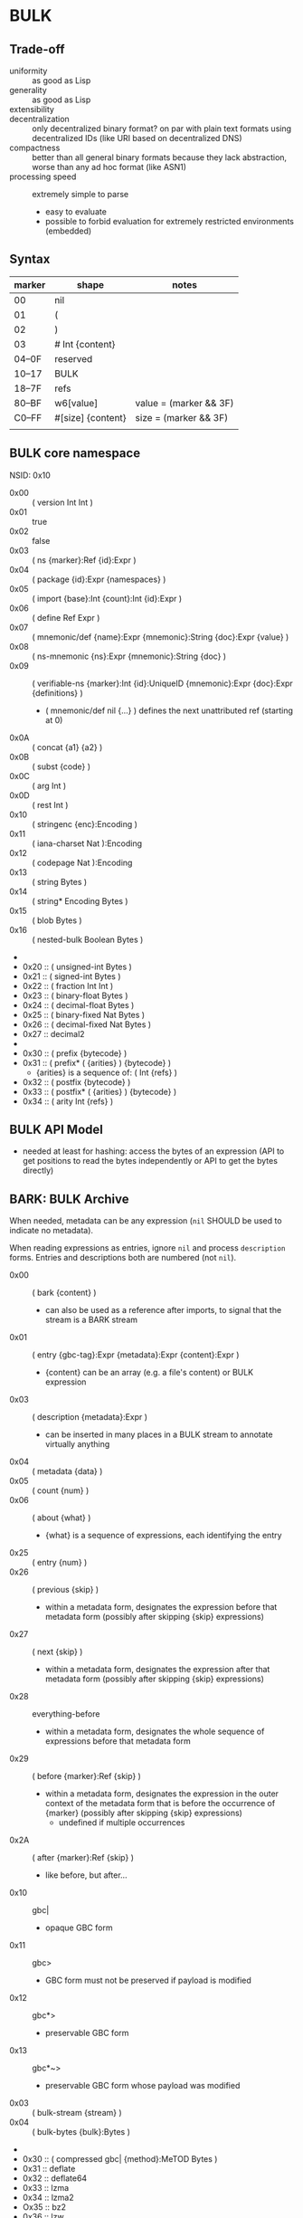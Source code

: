 * BULK
** Trade-off
   - uniformity :: as good as Lisp
   - generality :: as good as Lisp
   - extensibility :: 
   - decentralization :: only decentralized binary format? on par with plain text formats using
     decentralized IDs (like URI based on decentralized DNS)
   - compactness :: better than all general binary formats because they lack abstraction, worse
     than any ad hoc format (like ASN1)
   - processing speed :: extremely simple to parse
     - easy to evaluate
     - possible to forbid evaluation for extremely restricted environments (embedded)

** Syntax

   | marker | shape             | notes                  |
   |--------+-------------------+------------------------|
   | 00     | nil               |                        |
   | 01     | (                 |                        |
   | 02     | )                 |                        |
   | 03     | # Int {content}   |                        |
   | 04–0F  | reserved          |                        |
   | 10–17  | BULK              |                        |
   | 18–7F  | refs              |                        |
   | 80–BF  | w6[value]         | value = (marker && 3F) |
   | C0–FF  | #[size] {content} | size = (marker && 3F)  |
   |        |                   |                        |

** BULK core namespace
   NSID: 0x10

   - 0x00 :: ( version Int Int )
   - 0x01 :: true
   - 0x02 :: false
   - 0x03 :: ( ns {marker}:Ref {id}:Expr )
   - 0x04 :: ( package {id}:Expr {namespaces} )
   - 0x05 :: ( import {base}:Int {count}:Int {id}:Expr )
   - 0x06 :: ( define Ref Expr )
   - 0x07 :: ( mnemonic/def {name}:Expr {mnemonic}:String {doc}:Expr {value} )
   - 0x08 :: ( ns-mnemonic {ns}:Expr {mnemonic}:String {doc} )
   - 0x09 :: ( verifiable-ns {marker}:Int {id}:UniqueID
             {mnemonic}:Expr {doc}:Expr {definitions} )
     - ( mnemonic/def nil {…} ) defines the next unattributed ref
       (starting at 0)
   - 0x0A :: ( concat {a1} {a2} )
   - 0x0B :: ( subst {code} )
   - 0x0C :: ( arg Int )
   - 0x0D :: ( rest Int )
   - 0x10 :: ( stringenc {enc}:Encoding )
   - 0x11 :: ( iana-charset Nat ):Encoding
   - 0x12 :: ( codepage Nat ):Encoding
   - 0x13 :: ( string Bytes )
   - 0x14 :: ( string* Encoding Bytes )
   - 0x15 :: ( blob Bytes )
   - 0x16 :: ( nested-bulk Boolean Bytes )
   - 
   - 0x20 :: ( unsigned-int Bytes )
   - 0x21 :: ( signed-int Bytes )
   - 0x22 :: ( fraction Int Int )
   - 0x23 :: ( binary-float Bytes )
   - 0x24 :: ( decimal-float Bytes )
   - 0x25 :: ( binary-fixed Nat Bytes )
   - 0x26 :: ( decimal-fixed Nat Bytes )
   - 0x27 :: decimal2
   - 
   - 0x30 :: ( prefix {bytecode} )
   - 0x31 :: ( prefix* ( {arities} ) {bytecode} )
     - {arities} is a sequence of: ( Int {refs} )
   - 0x32 :: ( postfix {bytecode} )
   - 0x33 :: ( postfix* ( {arities} ) {bytecode} )
   - 0x34 :: ( arity Int {refs} )

** BULK API Model
   - needed at least for hashing: access the bytes of an expression (API to get positions to read
     the bytes independently or API to get the bytes directly)

** BARK: BULK Archive
   When needed, metadata can be any expression (=nil= SHOULD be used to indicate no metadata).

   When reading expressions as entries, ignore =nil= and process =description= forms. Entries and
   descriptions both are numbered (not =nil=).

   - 0x00 :: ( bark {content} )
     - can also be used as a reference after imports, to signal that the stream is a BARK stream
   - 0x01 :: ( entry {gbc-tag}:Expr {metadata}:Expr {content}:Expr )
     - {content} can be an array (e.g. a file's content) or BULK expression
   - 0x03 :: ( description {metadata}:Expr )
     - can be inserted in many places in a BULK stream to annotate virtually anything
   - 0x04 :: ( metadata {data} )
   - 0x05 :: ( count {num} )
   - 0x06 :: ( about {what} )
     - {what} is a sequence of expressions, each identifying the entry
   - 0x25 :: ( entry {num} )
   - 0x26 :: ( previous {skip} )
     - within a metadata form, designates the expression before that metadata form (possibly after
       skipping {skip} expressions)
   - 0x27 :: ( next {skip} )
     - within a metadata form, designates the expression after that metadata form (possibly after
       skipping {skip} expressions)
   - 0x28 :: everything-before
     - within a metadata form, designates the whole sequence of expressions before that metadata
       form
   - 0x29 :: ( before {marker}:Ref {skip} )
     - within a metadata form, designates the expression in the outer context of the metadata form
       that is before the occurrence of {marker} (possibly after skipping {skip} expressions)
       - undefined if multiple occurrences
   - 0x2A :: ( after {marker}:Ref {skip} )
     - like before, but after…
   - 0x10 :: gbc|
     - opaque GBC form
   - 0x11 :: gbc>
     - GBC form must not be preserved if payload is modified
   - 0x12 :: gbc*>
     - preservable GBC form
   - 0x13 :: gbc*~>
     - preservable GBC form whose payload was modified
   - 0x03 :: ( bulk-stream {stream} )
   - 0x04 :: ( bulk-bytes {bulk}:Bytes )
   -
   - 0x30 :: ( compressed gbc| {method}:MeTOD Bytes )
   - 0x31 :: deflate
   - 0x32 :: deflate64
   - 0x33 :: lzma
   - 0x34 :: lzma2
   - Ox35 :: bz2
   - 0x36 :: lzw
   - 0x37 :: lzo
   - 0x3D :: ( hash {signature}:Expr )
   - 0x3E :: ( hashed gbc> {signature}:Expr Expr )
   - 0x3F :: ( encrypted gbc| {method} Bytes )
   - tar semantics
     - metadata
       - Ox40 :: ( path {components} )
	 - by design, there is no way to express an absolute FS path
	   - an application is free to define insecure forms to express absolute paths and links
	   - TODO: what if a component contain "/"?
	     - implementation should not resolve the name but look it up in the directory entries
               (that takes care of "/" but not of a ".." entry, this still needs checking, shame on
               Unix)
       - 0x41 :: ( user {name} )
	 - {name} can be anything, incl. string and Nat
	   - multiple entries (e.g. "pierre"/1000)
       - 0x42 :: ( group {name} )
       - 0x43 :: contiguous
       - 0x44 :: ( access {time} )
       - 0x45 :: ( modification {time} )
       - 0x46 :: ( change {time} )
       - 0x47 :: ( mode {mode} )
       - 0x48 :: ( posix-acl {acls} )
	 - 0x49 :: ( user {id} {mode} {default?} )
	 - 0x4A :: ( group {id} {mode} {defaults?} )
	 - 0x4B :: ( other {mode} {defaults?} )
	 - 0x4C :: ( mask {mode} {defaults?} )
       - 0x4D :: ( xattr {xattr} )
	 - {xattrs} = ( {name} {value} )+
       - Ox4E :: ( offsets Nat+ )
	 - meant for forms not containing individual entries' metadata
	 - TODO: base?
       - 0x4F :: ( offset Nat )
	 - meant for forms grouping an entry with its metadata
	 - TODO: base?
     - entry
       - an array as an entry (possibly within GBC forms) is presumed
         to be a regular file
       - 0x50 :: ( hard-link Path )
       - 0x51 :: ( sym-link Path )
       - 0x52 :: ( char-dev {major}:Int {minor}:Int )
       - 0x53 :: ( block-dev {major}:Int {minor}:Int )
       - 0x54 :: directory
       - 0x55 :: fifo
       - 0x56 :: ( sparse-file {segments} )
	 - Bytes
	 - 0x57 :: ( hole {size}:Nat )
	   - {size} in bytes
   - gzip semantics
     - 0x60 :: ( binary Boolean )
     - 0x61 :: ( comment Expr )
     - 0x62 :: ( os Expr )
       - vocabularies may provide additional expressions for OSes
       - 0x70 :: FAT file system (DOS, OS/2, NT) + PKZIPW 2.50 VFAT, NTFS
       - 0x71 :: Amiga
       - 0x72 :: VMS (VAX or Alpha AXP)
       - 0x73 :: Unix
       - 0x74 :: VM/CMS
       - 0x75 :: Atari
       - 0x76 :: HPFS file system (OS/2, NT 3.x)
       - 0x77 :: Macintosh
       - 0x78 :: Z-System
       - 0x79 :: CP/M
       - 0x7A :: TOPS-20
       - 0x7B :: NTFS file system (NT)
       - 0x7C :: SMS/QDOS
       - 0x7D :: Acorn RISC OS
       - 0x7E :: VFAT file system (Win95, NT)
       - 0x7F :: MVS (code also taken for PRIMOS)
       - 0x80 :: BeOS (BeBox or PowerMac)
       - 0x81 :: Tandem/NSK
       - 0x82 :: THEOS
     - 0x63 :: maximum-compression
     - 0x64 :: fastest-comœpression
     - 0x83 :: ( acorn-bbc-mos-file-type-info Bytes )
     - 0x84 :: ( apollo-file-type-info Bytes )
     - 0x85 :: ( cpio-compressed Bytes )
     - gzsig extra field should be created from a compatible
       cryptographic signature
     - 0x86 :: ( keynote-assertion Bytes )
     - 0x88 :: ( macintosh-info Bytes )
     - 0x89 :: ( acorn-file-type-info Bytes )
   - dar semantics
     - split archives
       - advertised in container metadata
	 - 0x90 :: ( split-archive {archive-id} {member-id} {members} )
	   - members are *description* forms that MAY contain filename or hash
     - FS-specific attributes
     - incremental backup?
     - fast member extract? (how does DAR does that?)


   One could define a whole namespace of compact versions, like
   : about-num ⇔ ( lambda n ( about ( entry n ) ) )
   : about-previous ⇔ ( about ( previous ) )
   : about-previous* ⇔ ( lambda n ( about ( previous n ) ) )
   : about-num[3] ⇔ ( about ( entry 3 ) )
   : about-previous[2] ⇔ ( about ( previous 2 ) )

*** BUlk possibly-Zipped archive (.buz)
    A =foobar.buz= archive with multiple files:

    #+BEGIN_SRC bulk
    ( pack ( metadata ( count 2 ) )
      ( described gbc*> ( metadata ( path "foo.txt" ) )
        ( compressed gbc| lzma {foo.txt}:Bytes ) )
      ( described ( metadata ( path "bar.jpg" ) )
        {bar.jpg}:Bytes ) )
    #+END_SRC

    A =foo.txt.buz= archive with a single file and hash for integrity:

    #+BEGIN_SRC bulk
    ( described ( metadata ( path "foo.txt" ) )
      ( hashed gbc> ( sha-3 {hash}:Bytes )
        ( compressed gbc| lzma {foo.txt} ) ) )
    #+END_SRC

    A =manifest.buz= manifest about other files:

    #+BEGIN_SRC bulk
    ( description ( metadata ( ( about ( path "foo.txt" ) )
                               ( hash ( md5 {hash}:Bytes ) ) ) ) )
    ( description ( metadata ( ( about ( path "bar.txt" ) )
                               ( hash ( md5 {hash}:Bytes ) ) ) ) )
    ( description ( metadata ( ( about ( path "baz.iso" ) )
                               ( hash ( sha-3 {hash}:Bytes ) ) ) ) )
    #+END_SRC

*** BARK utility
    #+BEGIN_EXAMPLE
    $ bark list <file>
    $ bark check <file>
    $ bark extract <file> [<members>]
    #+END_EXAMPLE

**** convert
     #+BEGIN_EXAMPLE
     $ barf convert --to gzip <file>
     $ barf convert --from dar <file>
     #+END_EXAMPLE

     This command convert from and to BULK. Converting to and then from BULK should produce a file
     at least semantically identical, (it may be bytewise identical, and it might be an
     implementation goal to achieve that, but no metadata is stored to that end by default).

     - mode of operation
       - lossless :: refuse conversion if semantic information would be lost (i.e. if a string is
         not encodable in the target format, but not if random padding is present)
       - lossy :: not lossless (i.e. a one-member tar archive converted to BULK might then be
         converted to gzip, at the price of losing ACLs)
       - transform :: change data representation to fit target format (i.e. if target is gzip, LZMA
         data would be recompressed to deflate, a UTF-8 string encoded in ISO-8859-1)
       - maintain :: refuse conversion if data representation in the source format doesn't fit
         target format
	 - should never need to refuse if BULK is target?
       - default is *lossless transform*

     Targets:
     - manifests
       - SFV
     - compression formats

*** BARK Object Model
    - access to metadata
      - consolidated metadata when forms overwrite each other?
	- API for history?
    - access to entries
      - across manifests/packs/stacks within a common context
    - ability to add entries/metadata while not breaking hashes
      - when hash is recomputable:
	- app knows algo/has all data to hash (key, etc…)
	- modify/delete/append in place
	- rehash
      - when hash is not recomputable:
	- app doesn't know algo/lacks some data
	- modify/delete raise error
	- append after original data

*** Comparison
    - tar
      - +compression
    - zip
    - XZ
      - has a limited choice of compression/hash
    - gzip
    - cpio, pax

*** BULK stream with size
    BULK cannot contain a form like =( bulk/size {size}:Nat {bulk} )= because size could be
    erroneous and then parsing the whole stream or skipping ={bulk}= would give two different
    results (or more if ={bulk}= contains other such erroneous forms.

    This could represent a security risk, with some parsers not seeing an issue and others
    triggering it.

** Lambda expressions
   #+BEGIN_SRC bulk
   ( verifiable-ns 24 {id} nil "λ"
   "This vocabulary can be used to represent functions that can be evaluated."

   ( mnemonic/def nil "lambda" "( lambda {var}:Ref {body} )" )

   ( define 0x18FF "This reference is intended to be used as lambda function variable." )
   ( mnemonic/def nil "a" 0x18FF )
   ( mnemonic/def nil "b" 0x18FF )
   ( mnemonic/def nil "c" 0x18FF )
   ( mnemonic/def nil "d" 0x18FF )
   ( mnemonic/def nil "e" 0x18FF )
   ( mnemonic/def nil "f" 0x18FF )
   ( mnemonic/def nil "g" 0x18FF )
   ( mnemonic/def nil "h" 0x18FF )
   ( mnemonic/def nil "i" 0x18FF )
   ( mnemonic/def nil "j" 0x18FF )
   ( mnemonic/def nil "k" 0x18FF )
   ( mnemonic/def nil "l" 0x18FF )
   ( mnemonic/def nil "m" 0x18FF )
   ( mnemonic/def nil "n" 0x18FF )
   ( mnemonic/def nil "o" 0x18FF )
   ( mnemonic/def nil "p" 0x18FF )
   ( mnemonic/def nil "q" 0x18FF )
   ( mnemonic/def nil "r" 0x18FF )
   ( mnemonic/def nil "s" 0x18FF )
   ( mnemonic/def nil "t" 0x18FF )
   ( mnemonic/def nil "u" 0x18FF )
   ( mnemonic/def nil "v" 0x18FF )
   ( mnemonic/def nil "w" 0x18FF )
   ( mnemonic/def nil "x" 0x18FF )
   ( mnemonic/def nil "y" 0x18FF )
   ( mnemonic/def nil "z" 0x18FF )

   ( mnemonic/def nil "id" "Somestimes a form is needed just to add a semantic aspect to an expression without actually changing its value for most purposes. For these cases, a reference can be given the value of id. Some processing applications will substitute their own evaluation to this one to implement that semantic." ( lambda x x ) )
   )
   #+END_SRC

* Useful vocabularies
** RDF 1.0

   TODO: update to RDF 1.1 or 1.2

   - 0x01 :: uriref ⇔ λ:id
   - 0x02 :: ( base Bytes )
   - 0x03 :: prefix ⇔ ( uri( lambda u ( lambda s ( concat u s ) ) )
   - 0x04 :: rdf# ⇔ ( uriref "[[http://www.w3.org/1999/02/22-rdf-syntax-ns#]]" )
   - 0x05 :: blank
   - 0x06 :: ( plain {lang} {literal} )
   - 0x07 :: ( datatype {id}:URIRef {literal} )
   - 0x08 :: xmlliteral ⇔ ( rdf# "XMLLiteral" )
   - 0x09 :: ( triples {triples} )
   - 0x0A :: ( turtle {statements} )
   - 0x0B :: type ⇔ ( rdf# "type" )
   - 0x0C :: property ⇔ ( rdf# "Property" )
   - 0x0D :: statement ⇔ ( rdf# "Statement" )
   - 0x0E :: subject ⇔ ( rdf# "subject" )
   - 0x0F :: predicate ⇔ ( rdf# "predicate" )
   - 0x10 :: object ⇔ ( rdf# "object" )
   - 0x11 :: bag ⇔ ( rdf# "Bag" )
   - 0x12 :: seq ⇔ ( rdf# "Seq" )
   - 0x13 :: alt ⇔ ( rdf# "Alt" )
   - 0x14 :: value ⇔ ( rdf# "value" )
   - 0x15 :: list ⇔ ( rdf# "List" )
   - 0x16 :: nil ⇔ ( rdf# "nil" )
   - 0x17 :: first ⇔ ( rdf# "first" )
   - 0x18 :: rest ⇔ ( rdf# "rest" )
   - 0x19 :: plainliteral ⇔ ( rdf# "PlainLiteral" )
   -
   - 0x20 :: this-resource
   - 0x21 :: uri

*** Differences between complete triples (3s) and turtle-like (Tl)
    In 3s, a single triple cannot cost less than 8 bytes:

    : (:A:B:C)

    For big graphs of mostly known references, this can already be a valuable improvement. {triples}
    could be a packed sequence without markers around triples, but that would mean that a single
    missing or superfluous expression would wreck everything that's after it. The fact that a triple
    is still a form limits the savings but keeps a level of robustness (but it would be possible to
    define a packing RDF form…).

    Adding another triple cannot cost less than adding 8 bytes:

    : (:A:B:C)(:A:B:D)

    In Tl, a standalone triple cannot cost less than 10 bytes:

    : (:A(:B:C))

    But adding another triple can cost as few as 2 bytes:

    : (:A(:B:C:D))

** XML
   XML is pretty complex, but most of it is unused (some even advised not to be used, i.e. unparsed
   entity). The vocabulary can be split into loosely coupled parts:

   - document
   - DTD
   - schema
   - Relax NG

*** Document
    XML content, not notation: no support for entities or CDATA. =stringenc= can be used everywhere.

    : ( define ?rfc ( subst ( pi "rfc" ( rest 0 ) ) ) )

   #+BEGIN_SRC bulk
   ( verifiable-ns 0x1800 {id} nil "xml"
   "This vocabulary can be used to represent XML data."

   ( mnemonic/def nil "xml1.0" "( xml1.0 {content} )"
   ( mnemonic/def nil "xml1.1" "( xml1.1 {content} )"
   ( mnemonic/def nil "pi" "( pi {target} {content} )"
   ( mnemonic/def nil "comment" "( comment {content} )"
   ( mnemonic/def nil "element" "( element {name} {content} )"
   ( mnemonic/def nil "attribute" "( attribute {name} {value} )"
   ( mnemonic/def nil "xml:" ( rdf:prefix "http://www.w3.org/XML/1998/namespace" )
   ( mnemonic/def nil "xmlns:" "xmlns:" ( rdf:prefix "http://www.w3.org/2000/xmlns/" )
   ( mnemonic/def nil "preserve" "preserve" ( attribute ( xml: "space" ) "preserve" ) )
   #+END_SRC

*** Default  package?
    RDF + Simple XML ( + XPath )
** XPath namespace
   #+BEGIN_SRC bulk
   ( verifiable-ns 0x1800 {id} nil "xpath"
   "This vocabulary can be used to represent XPath expressions."

   ( mnemonic/def nil "xpath" "( xpath {steps} )" )
   ( mnemonic/def nil "union" "( union {exprs} )" )
   ( mnemonic/def nil "step" "( step {axis} {test} {preds} )" )
   ( mnemonic/def nil "ancestor" nil )
   ( mnemonic/def nil "ancestor-or-self" nil )
   ( mnemonic/def nil "attribute" nil )
   ( mnemonic/def nil "child" nil )
   ( mnemonic/def nil "descendant" nil )
   ( mnemonic/def nil "descendant-or-self" nil )
   ( mnemonic/def nil "following" nil )
   ( mnemonic/def nil "following-sibling" nil )
   ( mnemonic/def nil "namespace" nil )
   ( mnemonic/def nil "parent" nil )
   ( mnemonic/def nil "preceding" nil )
   ( mnemonic/def nil "preceding-sibling" nil )
   ( mnemonic/def nil "self" nil )
   ( mnemonic/def nil "node()" nil )
   ( mnemonic/def nil "text()" nil )
   ( mnemonic/def nil "comment()" nil )
   ( mnemonic/def nil "pi()" "pi() or ( pi() {name}:String )" )
   ( mnemonic/def nil "pi()" nil )

   ( mnemonic/def nil "." "" ( step self node() ) )
   ( mnemonic/def nil ".." "" ( step parent node() ) )
   ( mnemonic/def nil "//" "" ( step descendant-or-self node() ) )

   ( mnemonic/def nil "step*" "" ( λ:lambda λ:a ( step λ:a node() ) ) )


   )
   #+END_SRC

   As a Step, {name}:QName ⇔ ( step child {name} ) ?

*** QName
    To maximize reuse between namespaces, URIRef and URIString expressions also have the type
    QName. Any Bytes whose content satisfy the NCName production also has.

** MeTOD: Media Type Optimal Description
   - type as ref or form
   - atomic type
     - html5
     - jpeg
   - composite type
     - syntax: ( main-type {params} )
     - example: xml
       - ( xml xhtml rdf )
	 - meaning xml with xhtml document root and rdf elements
       - xhtml* = ( subst ( xml xhtml ( rest 0 ) ) )
	 - ( xhtml* mathml svg )
   - some MeTOD types may only make sense as sub-types
     - e.g. xml NS that doesn't have a document element
       - like dublin-core: ( xml xhtml svg dublin-core )
   - encoding as first-class type
     - ( gzip tar )
     - ( base64 zip )
   - complex structures?
     - ( mime ( alternatives ( qp ( text utf-8 ) ) ( qp html5 ) ) ( base64 zip ) ( signature (
       base64 openpgp ) ) )
   - accept patterns
     - ( xml * )
     - ( xml xhtml * )
   - semantics dictated by type
     - for xml, the first subtype MUST be the type for the document element
     - for MIME, order of subtypes is order of parts


   - 0x00 :: ( type {type}:Expr )
     - metadata form
   - 0x02 :: *
   - 0x03 :: bulk / ( bulk {namespaces} )
   - 0x10 :: ( text {encoding} {subtype} )
     - means that it can be shown as-is to a user
     - ( text {encoding} ) means plain text
     - ( text utf-8 markdown )
     - ( text utf-8 ( source-code c++ ) )
   - 0x11 :: ( source {langs} )
     - only as subtype of =text=, means that if available, a code editor should be used to view this
       format
   - 0x12 :: ( image {subtype} )
   - 0x13 :: ( audio {subtype} )
   - 0x14 :: ( video {subtype} )


   MeTOD only defines kinds where a default software could be expected to process many or most types
   of this kind. This is not the case for MIME registries application, text, message, model,
   multipart and text. But a MIME vocabulary could define them.

** Dates namespace
   - Nat123 := Nat | Nat Nat | Nat Nat Nat
   - NatsF := Nat* ( Float | Nat )
   - Time = Date | TimeOfDay


   - 0x00 :: ( calendar Nat123 )
   - 0x01 :: ( weekdate Nat123 )
   - 0x02 :: ( ordinal Nat Nat )
   - 0x03 :: ( time NatsF )
   - 0x04 :: ( point Date TimeOfDay )
   - 0x05 :: ( zulu Time )
   - 0x06 :: ( offset TimeOfDay Time )
   - 0x07 :: ( years NatsF )
   - 0x08 :: ( months NatsF )
   - 0x09 :: ( days NatsF )
   - 0x0A :: ( hours NatsF )
   - 0x0B :: ( minutes NatsF )
   - 0x0C :: ( seconds NatsF )
   - 0x0D :: ( weeks Nat )
   - 0x0E :: ( interval {exprs} )
     - {exprs} = Time Time | Duration Time | Time Duration | Duration
   - 0x0F :: ( repeat Nat Interval ) / ( repeat Interval )
   -  :: ( julian Number )
   -  :: ( anno-mundi Nat123 )
   -  :: ( anno-hegirae Nat123 )
   -  :: ( unix SInt )
   -  :: ( ntp Word )
   -  :: ( tai64 Word64 )
   -  :: ( tng-stardate Nat Nat )

** Hash
   #+BEGIN_SRC bulk
   ( verifiable-ns 0x1800 {id} nil "hash"
   "The forms in this vocabulary can be used to represent hashes along with the hashing algorithm instead of using an unmarked byte sequence. When an algorithm has other inputs than the message, they can be provided after the hash itself as a property list.

When an algorithm can produce hashes in different sizes and the size used is a number of bits divisible by 8, the size property should be omitted from the property list and inferred by the processing application from the size of the BULK expression (e.g. `( sha-3 #[48] {hash}:48B )` is a 384-bits SHA-3 hash).

As a rule, each of these forms can contain `nil` as a first expression to denote not a hash but a choice of configuration in some application context. For example, `( uuid nil prepend {ns}:Bytes )` could mean that subsequent v3 and v5 UUIDs will be produced with {ns} as UUID namespace."

   ( mnemonic/def nil "bsd" "( bsd Bytes )" )
   ( mnemonic/def nil "sysv" "( sysv Bytes )" )
   ( mnemonic/def nil "crc" "( crc Bytes )" )
   ( mnemonic/def nil "fletcher" "( fletcher Bytes {config} )" )
   ( mnemonic/def nil "adler32" "( adler32 Bytes )" ( λ:lambda λ:h ( fletcher λ:h key 65521 ) ) )
   ( mnemonic/def nil "pjwhash" "( pjwhash Bytes )" )
   ( mnemonic/def nil "elfhash" "( elfhash Bytes )" )

   ( mnemonic/def nil "murmur1" "( murmur1 Bytes )" )
   ( mnemonic/def nil "murmur2" "( murmur2 Bytes )" )
   ( mnemonic/def nil "murmur2a" "( murmur2a Bytes )" )
   ( mnemonic/def nil "murmur64a" "( murmur64a Bytes )" )
   ( mnemonic/def nil "murmur64b" "( murmur64b Bytes )" )
   ( mnemonic/def nil "murmur3" "( murmur3 Bytes )" )

   ( mnemonic/def nil "umac" "( umac Bytes {config} )" )
   ( mnemonic/def nil "vmac" "( vmac Bytes {config} )" )

   ( mnemonic/def nil "uuid" "( uuid Bytes {config} )" )
   ( mnemonic/def nil "md2" "( md2 Bytes )" )
   ( mnemonic/def nil "md4" "( md4 Bytes )" )
   ( mnemonic/def nil "md5" "( md5 Bytes )" )
   ( mnemonic/def nil "md6" "( md6 Bytes {config} )" )
   ( mnemonic/def nil "ripemd" "( ripemd Bytes )" )
   ( mnemonic/def nil "haval" "( haval Bytes )" )
   ( mnemonic/def nil "gost" "( gost Bytes )" )
   ( mnemonic/def nil "sha1" "( sha1 Bytes )" )
   ( mnemonic/def nil "sha2" "( sha2 Bytes )" )
   ( mnemonic/def nil "sha-3" "( sha-3 Bytes )" )
   ( mnemonic/def nil "tiger" "( tiger Bytes )" )
   ( mnemonic/def nil "tiger2" "( tiger2 Bytes )" )
   ( mnemonic/def nil "whirlpool" "( whirlpool Bytes )" )
   ( mnemonic/def nil "blake" "( blake Bytes )" )
   ( mnemonic/def nil "blake2" "( blake2 Bytes )" )

   ( mnemonic/def nil "size" )
   ( mnemonic/def nil "prepend" )
   ( mnemonic/def nil "append" )
   ( mnemonic/def nil "key" )
   ( mnemonic/def nil "salt" )
   ( mnemonic/def nil "rounds" )

   )
   #+END_SRC

** Encryption
   - blowfish?
   - camellia?
   - twofish?
   - AES?
   - serpent?
   - openpgp?

** Asking input
   - test https://github.com/eishay/jvm-serializers?

* [0%] Implementation notes
** Semantics beyond definitions
   When implementing a processing application that gives semantics beyond the evaluation of
   expressions, to benefit from all possible evaluations, the application should just replace
   relevant prior definitions with its own implementation while evaluating the BULK streams.

** TODO Bad Unicode handling?
   https://www.tbray.org/ongoing/When/202x/2025/08/14/RFC9839

** TODO UBF
   https://github.com/ubf/ubf

* Bootstrapping a hashing vocabulary
  The problem is when a vocabulary provides hashes before any way of expressing a hash is possible,
  so its own hash is expressed with a name inside itself:

  - the application reads ~( ns 18 ( 0x18-2E #[8] {hashID}:8B ) )~
  - how to get to the point where it knows that ~0x18-2E~ is ~hash:shake128~:
    - it looks up in its configuration if there is a vocabulary identified by a form whose first
      element is a reference in that same vocabulary with name ~0x2E~
      - if there is such an already known vocabulary, the name ~0x2E~ must be associated with an
        algorithm to match an input identifier to its configuration data
      - if the algorithm accepts ~{hashid}~, then bootstrapping is done and the vocabulary is
        available in the rest of the stream
    - if the vocabulary is unknown, the application SHOULD consider that it cannot *TODO*

* Minimal BULK
  : ( version 1 0 ) ( import 24 2 ( hash:shake256 #[8] 8B ) ) some:type #[0–63] {content}
  : |<---- 6 ---->| |<----------------- 19 ---------------->| |<----- 3 ----->|

  : ( version 1 0 ) ( import 24 2 ( hash:shake256 #[8] 8B ) ) some:type # {size} {content}
  : |<---- 6 ---->| |<----------------- 19 ---------------->| |<-- 3 -->| 2/3/5/9


  When a profile is known (like a specific file extension for typed blobs):

  : ( version 1 0 ) some:type #…
  : |<---- 8 ---->| |<- 3 ->|

  | content | BULK overhead | with profile |
  |---------+---------------+--------------|
  | 63B     | 28B           | 11B          |
  | 255B    | 30B           | 13B          |
  | 65kB    | 31B           | 14B          |
  | 4GB     | 33B           | 16B          |
  | 18EB    | 37B           | 20B          |
  |         |               |              |

* The power of abstraction
** Explicit relationship between similar data
   When a protocol makes it possible to express several different data that are related but
   different in structure, most other formats can only express those relationships in human readable
   documentation.

   Example: an event format that includes information about the person doing the action and the
   person logging it:

   #+BEGIN_SRC json
     { "eventType": "WallPainted",
       "eventDate": "20210723T235601Z",
       "wallId": "d9e62839-dafe-49e1-b4d2-ce99c035fa9f",
       "logged": { "by": "alice", "date": "20210723T090145Z" },
       "painted": { "by": "bob", "date": "20210722T193545Z" }
     }
   #+END_SRC

   When the date for the action or logging is the same as the event, it might be omitted:

   #+BEGIN_SRC json
     { "eventType": "WallPainted",
       "eventDate": "20210723T235601Z",
       "wallId": "d9e62839-dafe-49e1-b4d2-ce99c035fa9f",
       "logged": { "by": "alice" },
       "painted": { "by": "bob" }
     }
   #+END_SRC

   And the fomat might include a shortcut for those cases:

   #+BEGIN_SRC json
     { "eventType": "WallPainted",
       "eventDate": "20210723T235601Z",
       "wallId": "d9e62839-dafe-49e1-b4d2-ce99c035fa9f",
       "loggedBy": "alice",
       "paintedBy": "bob"
     }
   #+END_SRC

   With almost all existing formats, there is not way to convey the relationship between =loggedBy=
   and =logged=.

   But in BULK, =loggedBy= can be explicitly defined in terms of =logged=:

   #+BEGIN_SRC bulk
   ( verifiable-ns 0x1800 {id} nil "wall"
   "This vocabulary can be used to represent wall painting events."

   ( mnemonic/def nil "event" "( event {properties} )"
   ( mnemonic/def nil "type" "( type Expr )"
   ( mnemonic/def nil "date" "( date Expr )"
   ( mnemonic/def nil "wallId" "( wallId Expr )"
   ( mnemonic/def nil "logged" "( logged {properties} )"
   ( mnemonic/def nil "painted" "( painted {properties} )"
   ( mnemonic/def nil "by" "( by {person} )"
   ( mnemonic/def nil "wallPaintedEvent" "( wallPaintedEvent {properties} )" ( subst ( event ( type "WallPainted" ) ( rest 0 ) ) )
   ( mnemonic/def nil "loggedBy" "( loggedBy {person}:Expr )" ( subst ( logged ( by ( arg 0 ) ) ) )
   ( mnemonic/def nil "paintedBy" "( paintedBy {person}:Expr )" ( subst ( painted ( by ( arg 0 ) ) ) )
   #+END_SRC

   Which means that the application processing this format doesn't even need to know about
   =loggedBy= and =paintedBy= because BULK evaluation will transform them away:

   #+BEGIN_SRC bulk
   ( wallPaintedEvent
     ( date "20210723T235601Z" )
     ( wallId #[16] 0xD9E62839-DAFE-49E1-B4D2-CE99C035FA9F )
     ( loggedBy "alice" )
     ( paintedBy "bob" ) )
   #+END_SRC

   will get evaluated into:

   #+BEGIN_SRC bulk
   ( event
     ( type "WallPainted" )
     ( date "20210723T235601Z" )
     ( wallId #[16] 0xD9E62839-DAFE-49E1-B4D2-CE99C035FA9F )
     ( logged
       ( by "alice" ) )
     ( painted
       ( by "bob" ) ) )
   #+END_SRC

** Forward compatibility
   BULK makes it possible to create new versions of vocabularies that encompass previous versions,
   in a way that minimizes implementation complexity. Whenever a new version of a vocabulary is
   used, an application can use an alternative definition for the previous version that maps it to
   the new version.

   Example: let's define an extremely limited BARK with just manifests and SHA-3:

   #+BEGIN_SRC bulk
   ( verifiable-ns 0x1800 ( bark-alpha:sha-3 {bark-alpha-hash} ) nil "bark-alpha"
   "This vocabulary can be used to represent manifests."

   ( mnemonic/def nil "description" )
   ( mnemonic/def nil "metadata" )
   ( mnemonic/def nil "about" )
   ( mnemonic/def nil "path" )
   ( mnemonic/def nil "hash" )
   ( mnemonic/def nil "sha-3" )
   #+END_SRC

   A manifest file could look like:

   #+BEGIN_SRC bulk
     ( bulk:ns 0x1800 ( sha-3 {bark-alpha-hash} ) )
     ( description
       ( metadata
	 ( about ( path "movie.mp4" ) )
	 ( hash ( sha-3 {hash} ) ) ) )
     ( description
       ( metadata
	 ( about ( path "en.srt" ) )
	 ( hash ( sha-3 {hash} ) ) ) )
   #+END_SRC
